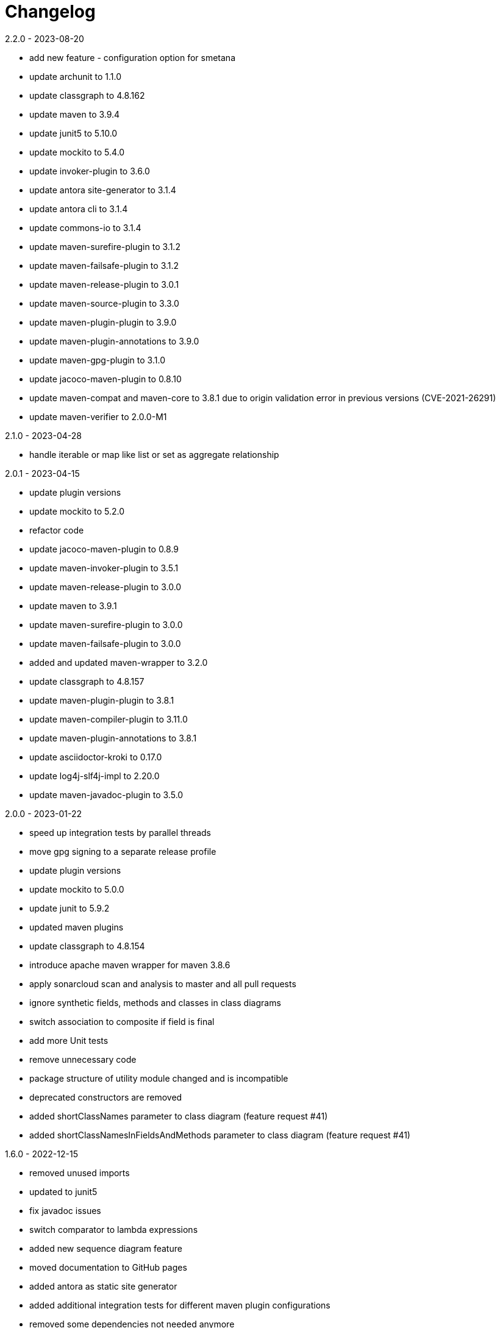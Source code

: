 = Changelog

.Unreleased

.2.2.0 - 2023-08-20
* add new feature - configuration option for smetana
* update archunit to 1.1.0
* update classgraph to 4.8.162
* update maven to 3.9.4
* update junit5 to 5.10.0
* update mockito to 5.4.0
* update invoker-plugin to 3.6.0
* update antora site-generator to 3.1.4
* update antora cli to 3.1.4
* update commons-io to 3.1.4
* update maven-surefire-plugin to 3.1.2
* update maven-failsafe-plugin to 3.1.2
* update maven-release-plugin to 3.0.1
* update maven-source-plugin to 3.3.0
* update maven-plugin-plugin to 3.9.0
* update maven-plugin-annotations to 3.9.0
* update maven-gpg-plugin to 3.1.0
* update jacoco-maven-plugin to 0.8.10
* update maven-compat and maven-core to 3.8.1 due to origin validation error
in previous versions (CVE-2021-26291)
* update maven-verifier to 2.0.0-M1

.2.1.0 - 2023-04-28
* handle iterable or map like list or set as aggregate relationship

.2.0.1 - 2023-04-15
* update plugin versions
* update mockito to 5.2.0
* refactor code
* update jacoco-maven-plugin to 0.8.9
* update maven-invoker-plugin to 3.5.1
* update maven-release-plugin to 3.0.0
* update maven to 3.9.1
* update maven-surefire-plugin to 3.0.0
* update maven-failsafe-plugin to 3.0.0
* added and updated maven-wrapper to 3.2.0
* update classgraph to 4.8.157
* update maven-plugin-plugin to 3.8.1
* update maven-compiler-plugin to 3.11.0
* update maven-plugin-annotations to 3.8.1
* update asciidoctor-kroki to 0.17.0
* update log4j-slf4j-impl to 2.20.0
* update maven-javadoc-plugin to 3.5.0

.2.0.0 - 2023-01-22
* speed up integration tests by parallel threads
* move gpg signing to a separate release profile
* update plugin versions
* update mockito to 5.0.0
* update junit to 5.9.2
* updated maven plugins
* update classgraph to 4.8.154
* introduce apache maven wrapper for maven 3.8.6
* apply sonarcloud scan and analysis to master and all pull requests
* ignore synthetic fields, methods and classes in class diagrams
* switch association to composite if field is final
* add more Unit tests
* remove unnecessary code
* package structure of utility module changed and is incompatible
* deprecated constructors are removed
* added shortClassNames parameter to class diagram (feature request #41)
* added shortClassNamesInFieldsAndMethods parameter to class diagram (feature request #41)

.1.6.0 - 2022-12-15
* removed unused imports
* updated to junit5
* fix javadoc issues
* switch comparator to lambda expressions
* added new sequence diagram feature
* moved documentation to GitHub pages
* added antora as static site generator
* added additional integration tests for different maven plugin configurations
* removed some dependencies not needed anymore
* changed test resources structure
* fixed sonarqube hints

.1.5.4 - 2022-09-25
* updated junit
* updated commons-io
* updated classgraph
* removed sysout from testcases
* fixed sorting problem in JPA annotation strings

.1.5.3 - 2022-04-15
* bugfix because of release error

.1.5.2 - 2022-04-15
* bugfix sort tagged values due to test failures with different java versions

.1.5.1 - 2022-04-15
* bugfix because of release error

.1.5.0 - 2022-04-15
* added support for markdown wrapper in the maven plugin (pull request #24)

.1.4.1 - 2022-03-29
* bugfix because of release error

.1.4.0 - 2022-03-29
* added new JPA Stereotype and tagged values for MappedSuperclass, Index and UniqueConstraint (feature request #23)

.1.3.0 - 2022-01-23
* Update JUnit to 4.13.1
* allow for additional PlantUML configs (pull request #20)
* fix failing tests and refactor for more readability (pull request #19)

.1.2.0 - 2020-09-21
* Switched classloading and scanning completely to io.GitHub.classgraph
* Added new functionality for JPA annotations (feature request #6)

.1.1.2 - 2020-05-02
* Fixed whitelist error in maven plugin
* Updated documentation to current version

.1.1.1 - 2020-05-02
* Fixed maven plugin default values
* Added check to config
* Updated documentation to current version

.1.1.0 - 2020-05-02
* Added blacklist field parameter to PlantUMLGenerator
* Added blacklist method parameter to PlantUMLGenerator
* Added remove field parameter to PlantUMLGenerator
* Added remove method parameter to PlantUMLGenerator
* Added maximum visibility field parameter to PlantUMLGenerator
* Added maximum visibility method parameter to PlantUMLGenerator
* Added parameter to ignore fields by their classifier to PlantUMLGenerator
* Added parameter to ignore methods by their classifier to PlantUMLGenerator
* Switched PlantUMLGenerator configuration to separate PlantUMLConfig class
* Added PlantUMLConfigBuilder

.1.0.0 - 2019-09-30
* Added whitelist parameter (feature request #4)
* Added blacklist parameter (feature request #4)
* Added configuration for asciidoc diagram block generation (feature request #3)
* Changed constructor parameters
* *Switched to Java 8 (Java 7 no longer supported)*

.0.9.2 - 2019-01-03
* Fixed TypeVariable and ParameterizedType bug

.0.9.1 - 2018-11-04
* Fixed failing classloader test

.0.9.0 - 2018-11-04
* First release of a stable version
